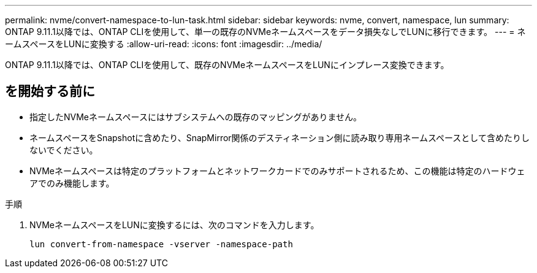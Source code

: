 ---
permalink: nvme/convert-namespace-to-lun-task.html 
sidebar: sidebar 
keywords: nvme, convert, namespace, lun 
summary: ONTAP 9.11.1以降では、ONTAP CLIを使用して、単一の既存のNVMeネームスペースをデータ損失なしでLUNに移行できます。 
---
= ネームスペースをLUNに変換する
:allow-uri-read: 
:icons: font
:imagesdir: ../media/


[role="lead"]
ONTAP 9.11.1以降では、ONTAP CLIを使用して、既存のNVMeネームスペースをLUNにインプレース変換できます。



== を開始する前に

* 指定したNVMeネームスペースにはサブシステムへの既存のマッピングがありません。
* ネームスペースをSnapshotに含めたり、SnapMirror関係のデスティネーション側に読み取り専用ネームスペースとして含めたりしないでください。
* NVMeネームスペースは特定のプラットフォームとネットワークカードでのみサポートされるため、この機能は特定のハードウェアでのみ機能します。


.手順
. NVMeネームスペースをLUNに変換するには、次のコマンドを入力します。
+
`lun convert-from-namespace -vserver -namespace-path`


